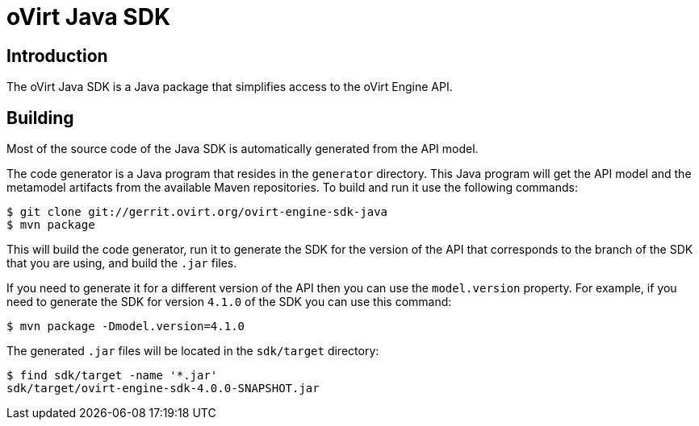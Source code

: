 = oVirt Java SDK

== Introduction

The oVirt Java SDK is a Java package that simplifies access to the
oVirt Engine API.

== Building

Most of the source code of the Java SDK is automatically generated
from the API model.

The code generator is a Java program that resides in the `generator`
directory. This Java program will get the API model and the metamodel
artifacts from the available Maven repositories. To build and run it use
the following commands:

  $ git clone git://gerrit.ovirt.org/ovirt-engine-sdk-java
  $ mvn package

This will build the code generator, run it to generate the SDK for the
version of the API that corresponds to the branch of the SDK that you
are using, and build the `.jar` files.

If you need to generate it for a different version of the API then you
can use the `model.version` property. For example, if you need to
generate the SDK for version `4.1.0` of the SDK you can use this
command:

  $ mvn package -Dmodel.version=4.1.0

The generated `.jar` files will be located in the `sdk/target`
directory:

  $ find sdk/target -name '*.jar'
  sdk/target/ovirt-engine-sdk-4.0.0-SNAPSHOT.jar
